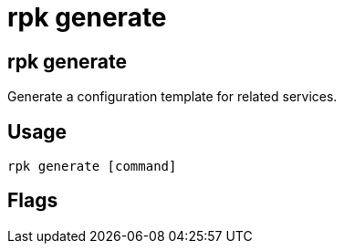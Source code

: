 = rpk generate
:description: rpk generate list
:rpk_version: v23.1.6 (rev cc47e1ad1)

== rpk generate

Generate a configuration template for related services.

== Usage

[,bash]
----
rpk generate [command]
----

== Flags

////
[cols=",,",]
|===
|*Value* |*Type* |*Description*
|-h, --help |- |Help for generate.
|-v, --verbose |- |Enable verbose logging (default `false`).
|===
////
